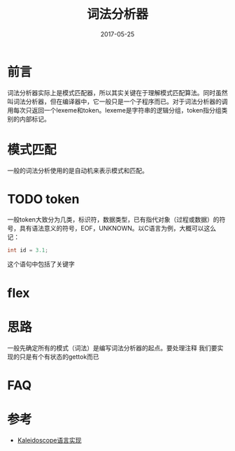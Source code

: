 #+TITLE: 词法分析器
#+DATE: 2017-05-25
#+LAYOUT: post
#+TAGS: Algorithm, Compiler
#+CATEGORIES: Algorithm

* 前言
  词法分析器实际上是模式匹配器，所以其实关键在于理解模式匹配算法。同时虽然叫词法分析器，但在编译器中，它一般只是一个子程序而已。对于词法分析器的调用每次只返回一个lexeme和token。lexeme是字符串的逻辑分组，token指分组类别的内部标记。
* 模式匹配
  一般的词法分析使用的是自动机来表示模式和匹配。
* TODO token
  一般token大致分为几类，标识符，数据类型，已有指代对象（过程或数据）的符号，具有语法意义的符号，EOF，UNKNOWN。以C语言为例，大概可以这么记：
  #+BEGIN_SRC C
    int id = 3.1;
  #+END_SRC
  这个语句中包括了关键字

* flex
  
* 思路
  一般先确定所有的模式（词法）是编写词法分析器的起点。要处理注释
  我们要实现的只是有个有状态的gettok而已
* FAQ
* 参考
  - [[http://llvm.org/docs/tutorial/index.html][Kaleidoscope语言实现]]
